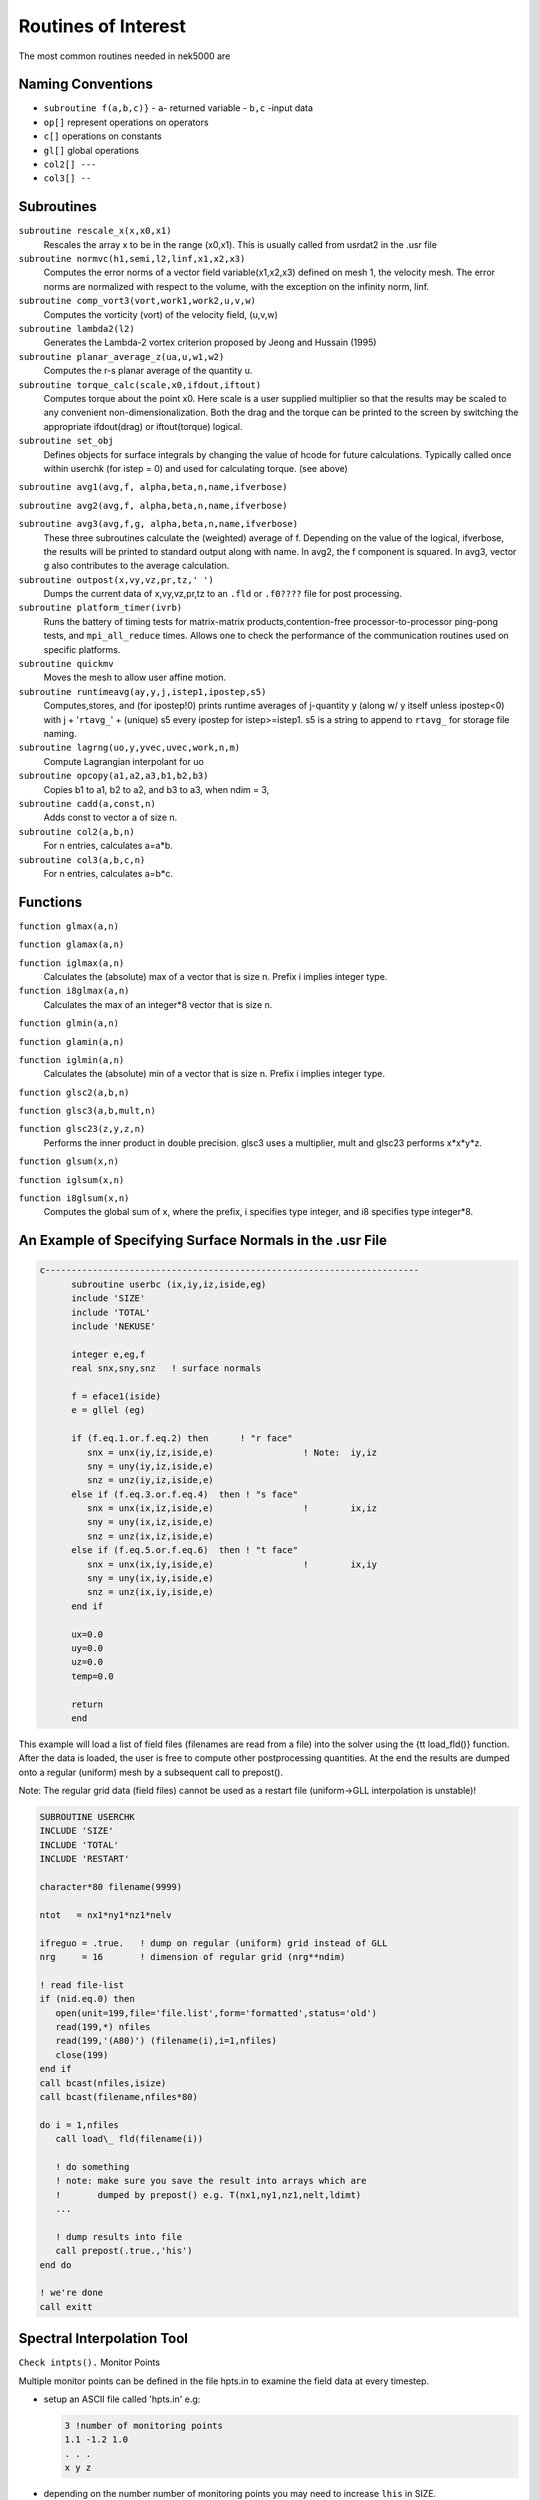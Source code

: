 ====================
Routines of Interest
====================

The most common routines needed in nek5000 are

------------------
Naming Conventions
------------------

- ``subroutine f(a,b,c)}``
  - ``a``- returned variable
  - ``b,c`` -input data
- ``op[]`` represent operations on operators
- ``c[]``  operations on constants
- ``gl[]`` global operations
- ``col2[] ---``
- ``col3[] --``


-----------
Subroutines
-----------

``subroutine rescale_x(x,x0,x1)``
    Rescales the array x to be in the range (x0,x1). This is usually called from usrdat2 in the .usr file

``subroutine normvc(h1,semi,l2,linf,x1,x2,x3)``
    Computes the error norms of a vector field variable(x1,x2,x3) defined on mesh 1, the velocity mesh. The error norms are normalized with respect to the volume, with the exception on the infinity norm, linf.

``subroutine comp_vort3(vort,work1,work2,u,v,w)``
    Computes the vorticity (vort) of the velocity field, (u,v,w)

``subroutine lambda2(l2)``
    Generates the Lambda-2 vortex criterion proposed by Jeong and Hussain (1995)

``subroutine planar_average_z(ua,u,w1,w2)``
    Computes the r-s planar average of the quantity u.

``subroutine torque_calc(scale,x0,ifdout,iftout)``
    Computes torque about the point x0. Here scale is a user supplied multiplier so that the results may be scaled to any convenient non-dimensionalization. Both the drag and the torque can be printed to the screen by switching the appropriate ifdout(drag) or iftout(torque) logical.

``subroutine set_obj``
    Defines objects for surface integrals by changing the value of hcode for future calculations. Typically called once within userchk (for istep = 0) and used for calculating torque. (see above)

``subroutine avg1(avg,f, alpha,beta,n,name,ifverbose)``

``subroutine avg2(avg,f, alpha,beta,n,name,ifverbose)``

``subroutine avg3(avg,f,g, alpha,beta,n,name,ifverbose)``
    These three subroutines calculate the (weighted) average of f. Depending on the value of the logical, ifverbose, the results will be printed to standard output along with name. In avg2, the f component is squared. In avg3, vector g also contributes to the average calculation.

``subroutine outpost(x,vy,vz,pr,tz,' ')``
    Dumps the current data of x,vy,vz,pr,tz to an ``.fld`` or ``.f0????`` file for post processing.

``subroutine platform_timer(ivrb)``
    Runs the battery of timing tests for matrix-matrix products,contention-free processor-to-processor ping-pong tests, and ``mpi_all_reduce`` times. Allows one to check the performance of the communication routines used on specific platforms.

``subroutine quickmv``
    Moves the mesh to allow user affine motion.

``subroutine runtimeavg(ay,y,j,istep1,ipostep,s5)``
    Computes,stores, and (for ipostep!0) prints runtime averages of j-quantity y (along w/ y itself unless ipostep<0) with j + '``rtavg_``' + (unique) s5 every ipostep for istep>=istep1. s5 is a string to append to ``rtavg_`` for storage file naming.

``subroutine lagrng(uo,y,yvec,uvec,work,n,m)``
    Compute Lagrangian interpolant for uo

``subroutine opcopy(a1,a2,a3,b1,b2,b3)``
    Copies b1 to a1, b2 to a2, and b3 to a3, when ndim = 3,

``subroutine cadd(a,const,n)``
    Adds const to vector a of size n.

``subroutine col2(a,b,n)``
    For n entries, calculates a=a*b.

``subroutine col3(a,b,c,n)``
    For n entries, calculates a=b*c.

---------
Functions
---------

``function glmax(a,n)``

``function glamax(a,n)``

``function iglmax(a,n)``
    Calculates the (absolute) max of a vector that is size n. Prefix i implies integer type.

``function i8glmax(a,n)``
    Calculates the max of an integer*8 vector that is size n.

``function glmin(a,n)``

``function glamin(a,n)``

``function iglmin(a,n)``
    Calculates the (absolute) min of a vector that is size n. Prefix i implies integer type.


``function glsc2(a,b,n)``

``function glsc3(a,b,mult,n)``

``function glsc23(z,y,z,n)``
    Performs the inner product in double precision. glsc3 uses a multiplier, mult and glsc23 performs x*x*y*z.


``function glsum(x,n)``

``function iglsum(x,n)``

``function i8glsum(x,n)``
    Computes the global sum of x, where the prefix, i specifies type integer, and i8 specifies type integer*8.

---------------------------------------------------------
An Example of Specifying Surface Normals in the .usr File
---------------------------------------------------------

.. code-block:: fortran

   c-----------------------------------------------------------------------
         subroutine userbc (ix,iy,iz,iside,eg)
         include 'SIZE'
         include 'TOTAL'
         include 'NEKUSE'

         integer e,eg,f
         real snx,sny,snz   ! surface normals

         f = eface1(iside)
         e = gllel (eg)

         if (f.eq.1.or.f.eq.2) then      ! "r face"
            snx = unx(iy,iz,iside,e)                 ! Note:  iy,iz
            sny = uny(iy,iz,iside,e)
            snz = unz(iy,iz,iside,e)
         else if (f.eq.3.or.f.eq.4)  then ! "s face"
            snx = unx(ix,iz,iside,e)                 !        ix,iz
            sny = uny(ix,iz,iside,e)
            snz = unz(ix,iz,iside,e)
         else if (f.eq.5.or.f.eq.6)  then ! "t face"
            snx = unx(ix,iy,iside,e)                 !        ix,iy
            sny = uny(ix,iy,iside,e)
            snz = unz(ix,iy,iside,e)
         end if

         ux=0.0
         uy=0.0
         uz=0.0
         temp=0.0

         return
         end

This example will load a list of field files (filenames are read from a file) into the solver using the {\tt load\_fld()} function. After the data is loaded, the user is free to compute other postprocessing quantities. At the end the results are dumped onto a regular (uniform) mesh by a subsequent call to prepost().

Note: The regular grid data (field files) cannot be used as a restart file (uniform->GLL interpolation is unstable)!

.. code-block:: fortranfixed

   SUBROUTINE USERCHK
   INCLUDE 'SIZE'
   INCLUDE 'TOTAL'
   INCLUDE 'RESTART'

   character*80 filename(9999)

   ntot   = nx1*ny1*nz1*nelv

   ifreguo = .true.   ! dump on regular (uniform) grid instead of GLL
   nrg     = 16       ! dimension of regular grid (nrg**ndim)

   ! read file-list
   if (nid.eq.0) then
      open(unit=199,file='file.list',form='formatted',status='old')
      read(199,*) nfiles
      read(199,'(A80)') (filename(i),i=1,nfiles)
      close(199)
   end if
   call bcast(nfiles,isize)
   call bcast(filename,nfiles*80)

   do i = 1,nfiles
      call load\_ fld(filename(i))

      ! do something
      ! note: make sure you save the result into arrays which are
      !       dumped by prepost() e.g. T(nx1,ny1,nz1,nelt,ldimt)
      ...

      ! dump results into file
      call prepost(.true.,'his')
   end do

   ! we're done
   call exitt

---------------------------
Spectral Interpolation Tool
---------------------------

``Check intpts().``
Monitor Points

Multiple monitor points can be defined in the file hpts.in to examine the field data at every timestep.

- setup an ASCII file called 'hpts.in' e.g:

  .. code-block:: none

     3 !number of monitoring points
     1.1 -1.2 1.0
     . . .
     x y z
- depending on the number number of monitoring points you may need to increase ``lhis`` in SIZE.
- add ``'call hpts()'`` to ``userchk()``

--------------------------
Grid-to-Grid Interpolation
--------------------------

To interpolate an existing field file (e.g. base.fld) onto a new mesh do the following:

- set lpart in SIZE to a large value (e.g. 100'000 or larger) depending on your memory footprint
- compile Nek with MPIIO support
- set NSTEPS=0 in the .rea file (post-processing mode)
- run nek using the new geometry (e.g. new\_geom.f0000)
- run nek using the old geometry and add this code snipplet to userchk()

  .. code-block:: none

     character*132  newfld, oldfld, newgfld
     data newfld, oldfld, newgfld /'new0.f0001','base.fld','new\_geom.f0000'/
     call g2gi(newfld, oldfld, newgfld) ! grid2grid interpolation
     call exitt()

----------------------------
Lagrangian Particle Tracking
----------------------------

The interpolation tool can be used for Lagrangian particle tracking (the particles are the interpolation points).

Workflow: Set initial particle positions (e.g. reading a file particle.pos0) x_part <- x_pos0

LOOP

- compute field quantities
- interpolate field quantities for all particles using intpts()
- dump/store particle data
- advect particles using particle_advect()

END LOOP

.. code-block:: none

       subroutine particle\_ advect(rtl,mr,npart,dt\_ p)
   c
   c     Advance particle position in time using 4th-order Adams-Bashford.
   c     U[x\_ i(t)] for a given x\_ i(t) will be evaluated by spectral interpolation.
   c     Note: The particle timestep dt\_ p has be constant!
   c
        include 'SIZE'
        include 'TOTAL'

        real rtl(mr,1)

        real vell(ldim,3,lpart)  ! lagged velocities
        save vell

        integer icalld
        save    icalld
        data    icalld /0/

        if(npart.gt.lpart) then
          write(6,*) 'ABORT: npart>lpart - increase lpart in SIZE. ',nid
          call exitt
        end if

       ! compute AB coefficients (for constant timestep)
        if (icalld.eq.0) then
           call rzero(vell,3*ldim*npart) ! k = 1
           c0 = 1.
           c1 = 0.
           c2 = 0.
           c3 = 0.
           icalld = 1
        else if (icalld.eq.1) then        ! k = 2
           c0 = 1.5
           c1 = -.5
           c2 = 0.
           c3 = 0.
           icalld = 2
        else if (icalld.eq.2) then        ! k = 3
           c0 = 23.
           c1 = -16.
           c2 = 5.
           c0 = c0/12.
           c1 = c1/12.
           c2 = c2/12.
           c3 = 0.
           icalld = 3
        else                             ! k = 4
           c0 = 55.
           c1 = -59.
           c2 = 37.
           c3 = -9.
           c0 = c0/24.
           c1 = c1/24.
           c2 = c2/24.
           c3 = c3/24.
        end if

        ! compute new position x[t(n+1)]
        do i=1,npart
           do k=1,ndim
              vv = rtl(1+2*ndim+k,i)
              rtl(1+k,i) =  rtl(1+k,i) +
       \&                    dt\_p*(
       \&                    + c0*vv
       \&                    + c1*vell(k,1,i)
       \&                    + c2*vell(k,2,i)
       \&                    + c3*vell(k,3,i)
       \&                    )
              ! store velocity history
              vell(k,3,i) = vell(k,2,i)
              vell(k,2,i) = vell(k,1,i)
              vell(k,1,i) = vv
           end do
        end do

        return
        end




